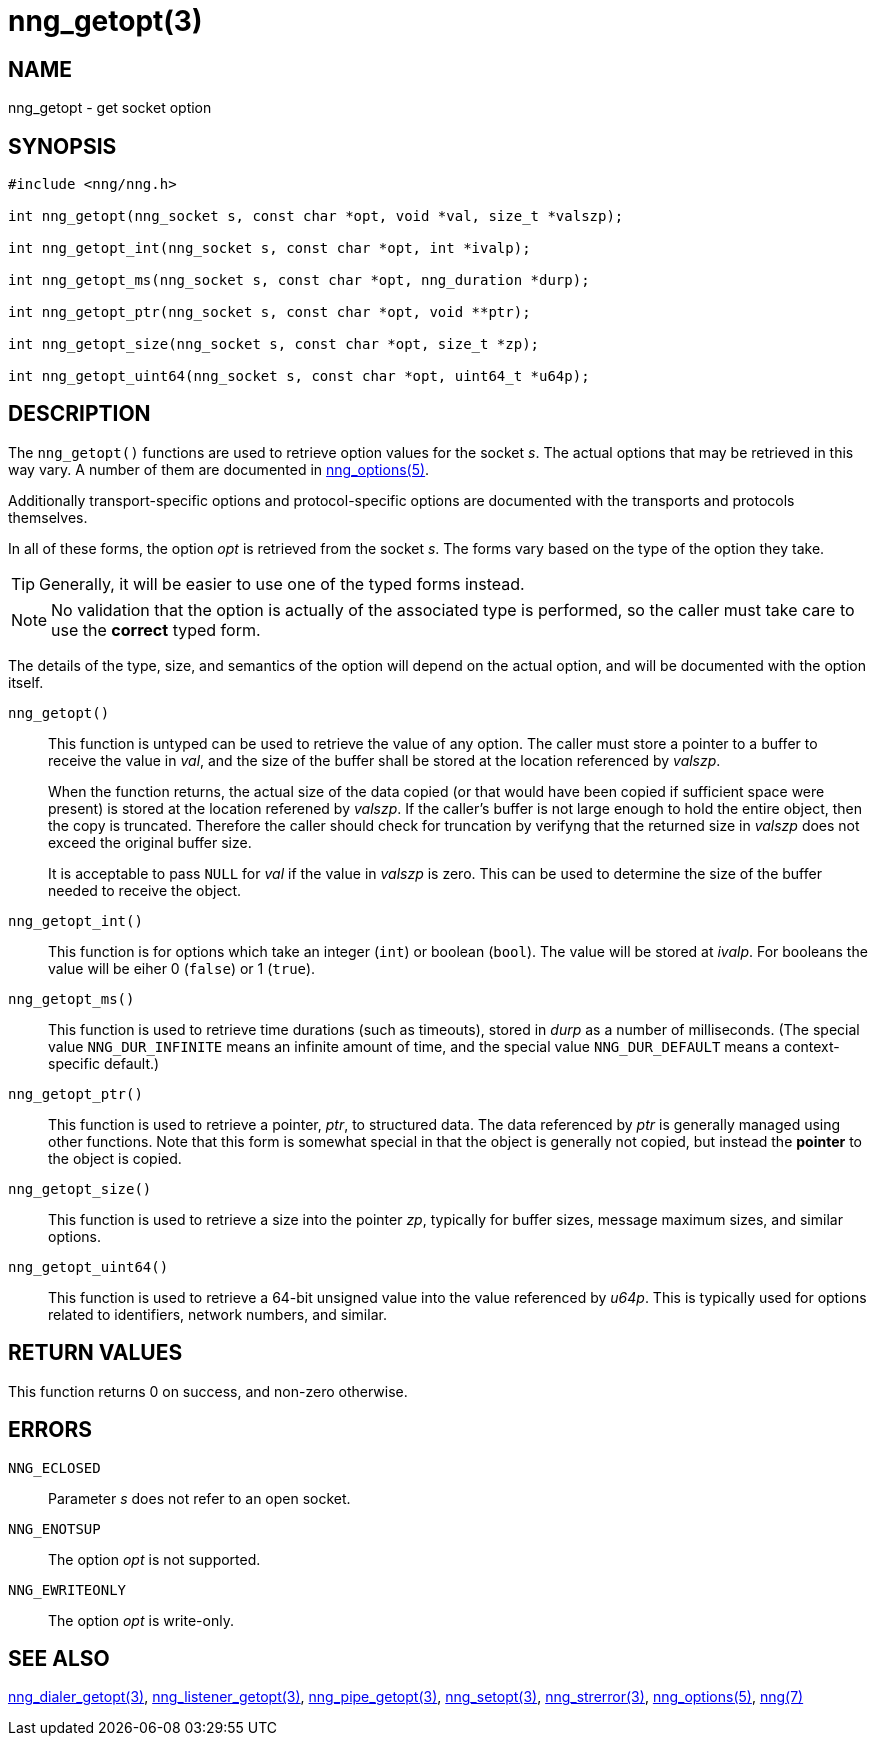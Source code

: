= nng_getopt(3)
//
// Copyright 2018 Staysail Systems, Inc. <info@staysail.tech>
// Copyright 2018 Capitar IT Group BV <info@capitar.com>
//
// This document is supplied under the terms of the MIT License, a
// copy of which should be located in the distribution where this
// file was obtained (LICENSE.txt).  A copy of the license may also be
// found online at https://opensource.org/licenses/MIT.
//

== NAME

nng_getopt - get socket option

== SYNOPSIS

[source, c]
-----------
#include <nng/nng.h>

int nng_getopt(nng_socket s, const char *opt, void *val, size_t *valszp);

int nng_getopt_int(nng_socket s, const char *opt, int *ivalp);

int nng_getopt_ms(nng_socket s, const char *opt, nng_duration *durp);

int nng_getopt_ptr(nng_socket s, const char *opt, void **ptr);

int nng_getopt_size(nng_socket s, const char *opt, size_t *zp);

int nng_getopt_uint64(nng_socket s, const char *opt, uint64_t *u64p);
-----------

== DESCRIPTION

The `((nng_getopt))()` functions are used to retrieve option values for
the socket _s_.
The actual options that may be retrieved in this way vary.
A number of them are documented in <<nng_options#,nng_options(5)>>.

Additionally transport-specific options and protocol-specific options are
documented with the transports and protocols themselves.

In all of these forms, the option _opt_ is retrieved from the socket _s_.
The forms vary based on the type of the option they take.

TIP: Generally, it will be easier to use one of the typed forms instead.

NOTE: No validation that the option is actually of the associated
type is performed, so the caller must take care to use the *correct* typed form.

The details of the type, size, and semantics of the option will depend
on the actual option, and will be documented with the option itself.


`nng_getopt()`::
This function is untyped can be used to retrieve the value of any option.
The caller must store a pointer to a buffer to receive the value in _val_,
and the size of the buffer shall be stored at the location referenced by
_valszp_.
+
When the function returns, the actual size of the data copied (or that
would have been copied if sufficient space were present) is stored at
the location referened by _valszp_.
If the caller's buffer is not large enough to hold the entire object,
then the copy is truncated.
Therefore the caller should check for truncation by verifyng that the
returned size in _valszp_ does not exceed the original buffer size.
+
It is acceptable to pass `NULL` for _val_ if the value in _valszp_ is zero.
This can be used to determine the size of the buffer needed to receive
the object.

`nng_getopt_int()`::

This function is for options which take an integer (`int`) or boolean (`bool`).
The value will be stored at _ivalp_.
For booleans the value will be eiher 0 (`false`) or 1 (`true`).

`nng_getopt_ms()`::
This function is used to retrieve time durations
(such as timeouts), stored in _durp_ as a number of milliseconds.
(The special value ((`NNG_DUR_INFINITE`)) means an infinite amount of time, and
the special value ((`NNG_DUR_DEFAULT`)) means a context-specific default.)

`nng_getopt_ptr()`::
This function is used to retrieve a pointer, _ptr_, to structured data.
The data referenced by _ptr_ is generally managed using other functions.
Note that this form is somewhat special in that the object is generally
not copied, but instead the *pointer* to the object is copied.

`nng_getopt_size()`::
This function is used to retrieve a size into the pointer _zp_,
typically for buffer sizes, message maximum sizes, and similar options.

`nng_getopt_uint64()`::
This function is used to retrieve a 64-bit unsigned value into the value
referenced by _u64p_.
This is typically used for options related to identifiers, network
numbers, and similar.

== RETURN VALUES

This function returns 0 on success, and non-zero otherwise.

== ERRORS

`NNG_ECLOSED`:: Parameter _s_ does not refer to an open socket.
`NNG_ENOTSUP`:: The option _opt_ is not supported.
`NNG_EWRITEONLY`:: The option _opt_ is write-only.

== SEE ALSO

[.text-left]
<<nng_dialer_getopt#,nng_dialer_getopt(3)>>,
<<nng_listener_getopt#,nng_listener_getopt(3)>>,
<<nng_pipe_getopt#,nng_pipe_getopt(3)>>,
<<nng_setopt#,nng_setopt(3)>>,
<<nng_strerror#,nng_strerror(3)>>,
<<nng#,nng_options(5)>>,
<<nng#,nng(7)>>
